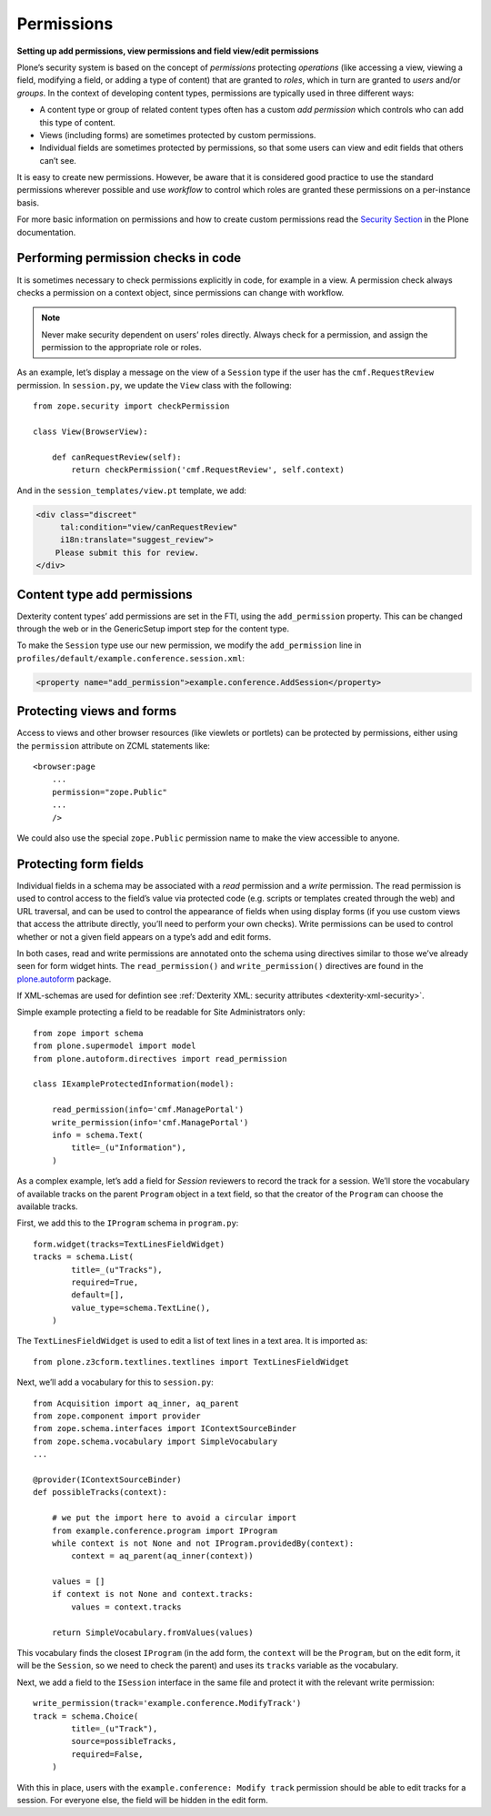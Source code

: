 Permissions
-------------

**Setting up add permissions, view permissions and field view/edit permissions**

Plone’s security system is based on the concept of
*permissions* protecting *operations*
(like accessing a view,
viewing a field,
modifying a field,
or adding a type of content)
that are granted to *roles*,
which in turn are granted to *users* and/or *groups*.
In the context of developing content types,
permissions are typically used in three different ways:

- A content type or group of related content types often has a custom
  *add permission* which controls who can add this type of content.
- Views (including forms) are sometimes protected by custom
  permissions.
- Individual fields are sometimes protected by permissions,
  so that some users can view and edit fields that others can’t see.

It is easy to create new permissions.
However, be aware that it is considered good practice to use the standard permissions wherever possible and use *workflow* to control which roles are granted these permissions on a per-instance basis.

For more basic information on permissions and how to create custom permissions read the `Security Section`_ in the Plone documentation.

.. _`Security Section`: http://docs.plone.org/develop/plone/security/index.html

Performing permission checks in code
~~~~~~~~~~~~~~~~~~~~~~~~~~~~~~~~~~~~~~

It is sometimes necessary to check permissions explicitly in code, for
example in a view. A permission check always checks a permission on a
context object, since permissions can change with workflow.

.. note::
    Never make security dependent on users’ roles directly. 
    Always check for a permission, and assign the permission to the appropriate role or roles.

As an example,
let’s display a message on the view of a ``Session`` type
if the user has the ``cmf.RequestReview`` permission.
In ``session.py``, we update the ``View`` class with the following::

    from zope.security import checkPermission

    class View(BrowserView):

        def canRequestReview(self):
            return checkPermission('cmf.RequestReview', self.context)

And in the ``session_templates/view.pt`` template, we add:

.. code-block:: html

    <div class="discreet"
         tal:condition="view/canRequestReview"
         i18n:translate="suggest_review">
        Please submit this for review.
    </div>


Content type add permissions
~~~~~~~~~~~~~~~~~~~~~~~~~~~~~

Dexterity content types’ add permissions are set in the FTI,
using the ``add_permission`` property.
This can be changed through the web
or in the GenericSetup import step for the content type.

To make the ``Session`` type use our new permission, we modify the
``add_permission`` line in
``profiles/default/example.conference.session.xml``:

.. code-block:: xml

     <property name="add_permission">example.conference.AddSession</property>

Protecting views and forms
~~~~~~~~~~~~~~~~~~~~~~~~~~

Access to views and other browser resources (like viewlets or portlets)
can be protected by permissions, either using the ``permission`` attribute
on ZCML statements like::

    <browser:page
        ...
        permission="zope.Public"
        ...
        />

We could also use the special ``zope.Public`` permission name to make the view accessible to anyone.

Protecting form fields
~~~~~~~~~~~~~~~~~~~~~~~

Individual fields in a schema may be associated with a *read* permission
and a *write* permission.
The read permission is used to control access to the field’s value via protected code
(e.g. scripts or templates created through the web)
and URL traversal,
and can be used to control the appearance of fields when using display forms
(if you use custom views that access the attribute directly, you’ll need to perform your own checks).
Write permissions can be used to control whether or not a given field appears on a type’s add and edit forms.

In both cases,
read and write permissions are annotated onto the schema using directives similar to those we’ve already seen for form widget hints.
The ``read_permission()`` and ``write_permission()`` directives are found in the `plone.autoform`_ package.

If XML-schemas are used for defintion see :ref:`Dexterity XML: security attributes <dexterity-xml-security>`.

Simple example protecting a field to be readable for Site Administrators only::

    from zope import schema
    from plone.supermodel import model
    from plone.autoform.directives import read_permission

    class IExampleProtectedInformation(model):

        read_permission(info='cmf.ManagePortal')
        write_permission(info='cmf.ManagePortal')
        info = schema.Text(
            title=_(u"Information"),
        )

As a complex example, let’s add a field for *Session* reviewers to record the track for a session.
We’ll store the vocabulary of available tracks on the parent ``Program`` object in a text field,
so that the creator of the ``Program`` can choose the available tracks.

First, we add this to the ``IProgram`` schema in ``program.py``::

    form.widget(tracks=TextLinesFieldWidget)
    tracks = schema.List(
            title=_(u"Tracks"),
            required=True,
            default=[],
            value_type=schema.TextLine(),
        )

The ``TextLinesFieldWidget`` is used to edit a list of text lines in a
text area. It is imported as::

    from plone.z3cform.textlines.textlines import TextLinesFieldWidget

Next, we’ll add a vocabulary for this to ``session.py``::

    from Acquisition import aq_inner, aq_parent
    from zope.component import provider
    from zope.schema.interfaces import IContextSourceBinder
    from zope.schema.vocabulary import SimpleVocabulary
    ...

    @provider(IContextSourceBinder)
    def possibleTracks(context):

        # we put the import here to avoid a circular import
        from example.conference.program import IProgram
        while context is not None and not IProgram.providedBy(context):
            context = aq_parent(aq_inner(context))

        values = []
        if context is not None and context.tracks:
            values = context.tracks

        return SimpleVocabulary.fromValues(values)

This vocabulary finds the closest ``IProgram``
(in the add form, the ``context`` will be the ``Program``,
but on the edit form, it will be the ``Session``,
so we need to check the parent)
and uses its ``tracks`` variable as the vocabulary.

Next, we add a field to the ``ISession`` interface in the same file and
protect it with the relevant write permission::

    write_permission(track='example.conference.ModifyTrack')
    track = schema.Choice(
            title=_(u"Track"),
            source=possibleTracks,
            required=False,
        )

With this in place, users with the ``example.conference: Modify track``
permission should be able to edit tracks for a session. For everyone
else, the field will be hidden in the edit form.

.. _plone.autoform: http://pypi.python.org/pypi/plone.autoform
